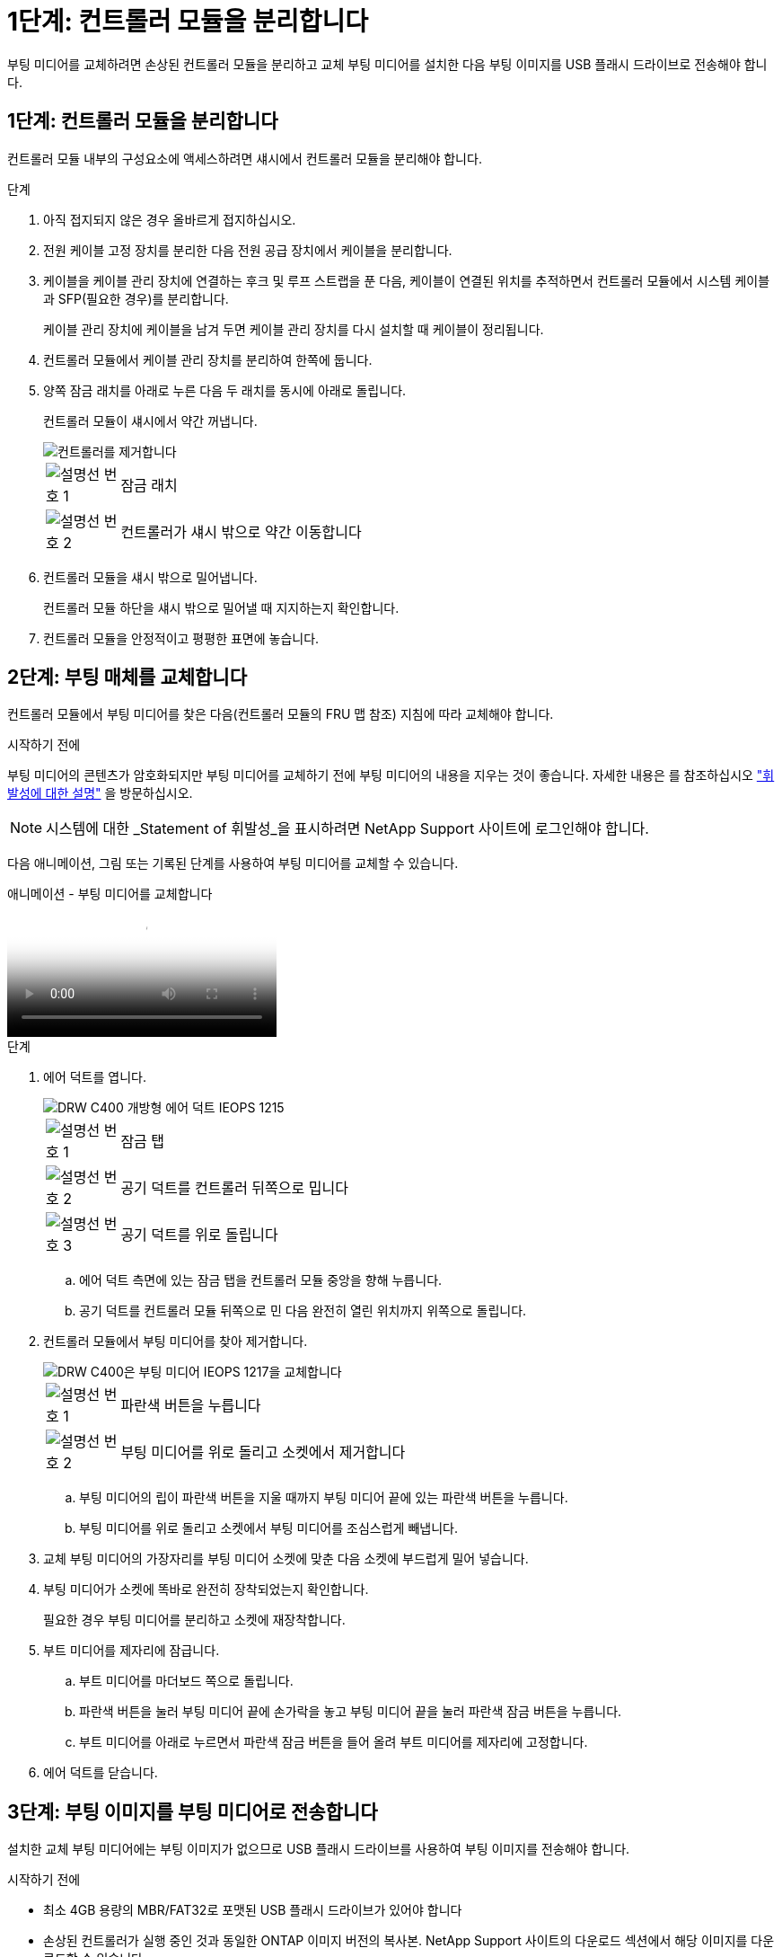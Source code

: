 = 1단계: 컨트롤러 모듈을 분리합니다
:allow-uri-read: 


부팅 미디어를 교체하려면 손상된 컨트롤러 모듈을 분리하고 교체 부팅 미디어를 설치한 다음 부팅 이미지를 USB 플래시 드라이브로 전송해야 합니다.



== 1단계: 컨트롤러 모듈을 분리합니다

컨트롤러 모듈 내부의 구성요소에 액세스하려면 섀시에서 컨트롤러 모듈을 분리해야 합니다.

.단계
. 아직 접지되지 않은 경우 올바르게 접지하십시오.
. 전원 케이블 고정 장치를 분리한 다음 전원 공급 장치에서 케이블을 분리합니다.
. 케이블을 케이블 관리 장치에 연결하는 후크 및 루프 스트랩을 푼 다음, 케이블이 연결된 위치를 추적하면서 컨트롤러 모듈에서 시스템 케이블과 SFP(필요한 경우)를 분리합니다.
+
케이블 관리 장치에 케이블을 남겨 두면 케이블 관리 장치를 다시 설치할 때 케이블이 정리됩니다.

. 컨트롤러 모듈에서 케이블 관리 장치를 분리하여 한쪽에 둡니다.
. 양쪽 잠금 래치를 아래로 누른 다음 두 래치를 동시에 아래로 돌립니다.
+
컨트롤러 모듈이 섀시에서 약간 꺼냅니다.

+
image::../media/drw_c400_remove_controller_IEOPS-1216.svg[컨트롤러를 제거합니다]

+
[cols="10,90"]
|===


 a| 
image:../media/legend_icon_01.png["설명선 번호 1"]
 a| 
잠금 래치



 a| 
image:../media/legend_icon_02.png["설명선 번호 2"]
 a| 
컨트롤러가 섀시 밖으로 약간 이동합니다

|===
. 컨트롤러 모듈을 섀시 밖으로 밀어냅니다.
+
컨트롤러 모듈 하단을 섀시 밖으로 밀어낼 때 지지하는지 확인합니다.

. 컨트롤러 모듈을 안정적이고 평평한 표면에 놓습니다.




== 2단계: 부팅 매체를 교체합니다

컨트롤러 모듈에서 부팅 미디어를 찾은 다음(컨트롤러 모듈의 FRU 맵 참조) 지침에 따라 교체해야 합니다.

.시작하기 전에
부팅 미디어의 콘텐츠가 암호화되지만 부팅 미디어를 교체하기 전에 부팅 미디어의 내용을 지우는 것이 좋습니다. 자세한 내용은 를 참조하십시오 https://mysupport.netapp.com/info/web/ECMP1132988.html["휘발성에 대한 설명"] 을 방문하십시오.


NOTE: 시스템에 대한 _Statement of 휘발성_을 표시하려면 NetApp Support 사이트에 로그인해야 합니다.

다음 애니메이션, 그림 또는 기록된 단계를 사용하여 부팅 미디어를 교체할 수 있습니다.

.애니메이션 - 부팅 미디어를 교체합니다
video::bb4d91d7-2be1-44d8-ba18-afcf01681872[panopto]
.단계
. 에어 덕트를 엽니다.
+
image::../media/drw_c400_open_air_duct_IEOPS-1215.svg[DRW C400 개방형 에어 덕트 IEOPS 1215]

+
[cols="10,90"]
|===


 a| 
image:../media/legend_icon_01.png["설명선 번호 1"]
 a| 
잠금 탭



 a| 
image:../media/legend_icon_02.png["설명선 번호 2"]
 a| 
공기 덕트를 컨트롤러 뒤쪽으로 밉니다



 a| 
image::../media/legend_icon_03.png[설명선 번호 3]
 a| 
공기 덕트를 위로 돌립니다

|===
+
.. 에어 덕트 측면에 있는 잠금 탭을 컨트롤러 모듈 중앙을 향해 누릅니다.
.. 공기 덕트를 컨트롤러 모듈 뒤쪽으로 민 다음 완전히 열린 위치까지 위쪽으로 돌립니다.


. 컨트롤러 모듈에서 부팅 미디어를 찾아 제거합니다.
+
image::../media/drw_c400_replace_boot_media_IEOPS-1217.svg[DRW C400은 부팅 미디어 IEOPS 1217을 교체합니다]

+
[cols="10,90"]
|===


 a| 
image:../media/legend_icon_01.png["설명선 번호 1"]
 a| 
파란색 버튼을 누릅니다



 a| 
image:../media/legend_icon_02.png["설명선 번호 2"]
 a| 
부팅 미디어를 위로 돌리고 소켓에서 제거합니다

|===
+
.. 부팅 미디어의 립이 파란색 버튼을 지울 때까지 부팅 미디어 끝에 있는 파란색 버튼을 누릅니다.
.. 부팅 미디어를 위로 돌리고 소켓에서 부팅 미디어를 조심스럽게 빼냅니다.


. 교체 부팅 미디어의 가장자리를 부팅 미디어 소켓에 맞춘 다음 소켓에 부드럽게 밀어 넣습니다.
. 부팅 미디어가 소켓에 똑바로 완전히 장착되었는지 확인합니다.
+
필요한 경우 부팅 미디어를 분리하고 소켓에 재장착합니다.

. 부트 미디어를 제자리에 잠급니다.
+
.. 부트 미디어를 마더보드 쪽으로 돌립니다.
.. 파란색 버튼을 눌러 부팅 미디어 끝에 손가락을 놓고 부팅 미디어 끝을 눌러 파란색 잠금 버튼을 누릅니다.
.. 부트 미디어를 아래로 누르면서 파란색 잠금 버튼을 들어 올려 부트 미디어를 제자리에 고정합니다.


. 에어 덕트를 닫습니다.




== 3단계: 부팅 이미지를 부팅 미디어로 전송합니다

설치한 교체 부팅 미디어에는 부팅 이미지가 없으므로 USB 플래시 드라이브를 사용하여 부팅 이미지를 전송해야 합니다.

.시작하기 전에
* 최소 4GB 용량의 MBR/FAT32로 포맷된 USB 플래시 드라이브가 있어야 합니다
* 손상된 컨트롤러가 실행 중인 것과 동일한 ONTAP 이미지 버전의 복사본. NetApp Support 사이트의 다운로드 섹션에서 해당 이미지를 다운로드할 수 있습니다
+
** NVE가 사용하도록 설정된 경우 다운로드 버튼에 표시된 대로 NetApp Volume Encryption으로 이미지를 다운로드합니다.
** NVE가 활성화되지 않은 경우 다운로드 버튼에 표시된 대로 NetApp Volume Encryption 없이 이미지를 다운로드합니다.


* 시스템이 HA 쌍인 경우 네트워크에 연결되어 있어야 합니다.
* 시스템이 독립 실행형 시스템인 경우 네트워크에 연결할 필요는 없지만 'var' 파일 시스템을 복구할 때는 추가로 재부팅해야 합니다.


.단계
. NetApp Support 사이트에서 USB 플래시 드라이브로 적절한 서비스 이미지를 다운로드하고 복사합니다.
+
.. 서비스 이미지를 랩톱의 작업 공간에 다운로드합니다.
.. 서비스 이미지의 압축을 풉니다.
+

NOTE: Windows를 사용하여 콘텐츠를 추출하는 경우 WinZip을 사용하여 netboot 이미지를 추출하지 마십시오. 7-Zip 또는 WinRAR과 같은 다른 추출 도구를 사용합니다.

+
압축 해제된 서비스 이미지 파일에는 두 개의 폴더가 있습니다.

+
*** 부츠
*** EFI


.. EFI 폴더를 USB 플래시 드라이브의 최상위 디렉토리에 복사합니다.
+
USB 플래시 드라이브에는 EFI 폴더와 손상된 컨트롤러가 실행 중인 것과 동일한 BIOS(Service Image) 버전이 있어야 합니다.

.. 노트북에서 USB 플래시 드라이브를 제거합니다.


. 아직 에어 덕트를 닫지 않은 경우 에어 덕트를 닫으십시오.
. 컨트롤러 모듈의 끝을 섀시의 입구에 맞춘 다음 컨트롤러 모듈을 반쯤 조심스럽게 시스템에 밀어 넣습니다.
. 필요에 따라 케이블 관리 장치를 다시 설치하고 시스템을 다시 장착합니다.
+
미디어 컨버터(SFP 또는 QSFP)를 분리한 경우 재설치해야 합니다.

. 전원 케이블을 전원 공급 장치에 연결하고 전원 케이블 고정 장치를 다시 설치합니다.
. USB 플래시 드라이브를 컨트롤러 모듈의 USB 슬롯에 삽입합니다.
+
USB 콘솔 포트가 아니라 USB 장치용 슬롯에 USB 플래시 드라이브를 설치해야 합니다.

. 컨트롤러 모듈 설치를 완료합니다.
+
.. 전원 코드를 전원 공급 장치에 연결하고 전원 케이블 잠금 고리를 다시 설치한 다음 전원 공급 장치를 전원에 연결합니다.
.. 컨트롤러 모듈이 중앙판과 만나 완전히 장착될 때까지 섀시 안으로 단단히 밀어 넣습니다.
+
컨트롤러 모듈이 완전히 장착되면 잠금 래치가 상승합니다.

+

NOTE: 커넥터가 손상되지 않도록 컨트롤러 모듈을 섀시에 밀어 넣을 때 과도한 힘을 가하지 마십시오.

+
컨트롤러 모듈이 섀시에 완전히 장착되면 바로 부팅이 시작됩니다. 부트 프로세스를 중단할 준비를 하십시오.

.. 잠금 래치를 위쪽으로 돌려 잠금 핀이 분리될 때까지 기울인 다음 잠금 위치로 내립니다.
.. 아직 설치하지 않은 경우 케이블 관리 장치를 다시 설치하십시오.


. 로더 프롬프트에서 중지하려면 Ctrl+C를 눌러 부팅 프로세스를 중단합니다.
+
이 메시지가 나타나지 않으면 Ctrl-C를 누르고 유지보수 모드로 부팅하는 옵션을 선택한 다음 로더로 부팅하려면 컨트롤러를 "중지"하십시오.

. 컨트롤러가 확장 또는 패브릭 연결 MetroCluster에 있는 경우 FC 어댑터 구성을 복원해야 합니다.
+
.. 유지보수 모드로 부팅:'boot_ONTAP maint
.. MetroCluster 포트를 이니시에이터로 설정합니다: "ucadmin modify -m fc -t_initiator adapter_name_"
.. 유지 보수 모드로 복귀하기 위해 정지한다


+
변경 사항은 시스템이 부팅될 때 구현됩니다.


